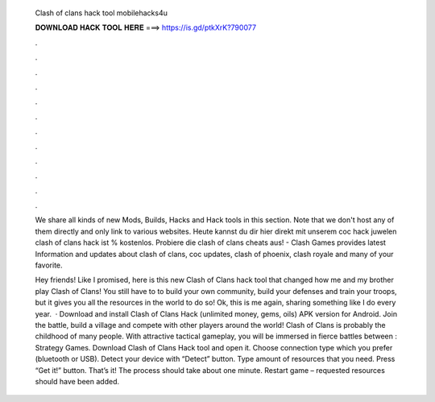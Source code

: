   Clash of clans hack tool mobilehacks4u
  
  
  
  𝐃𝐎𝐖𝐍𝐋𝐎𝐀𝐃 𝐇𝐀𝐂𝐊 𝐓𝐎𝐎𝐋 𝐇𝐄𝐑𝐄 ===> https://is.gd/ptkXrK?790077
  
  
  
  .
  
  
  
  .
  
  
  
  .
  
  
  
  .
  
  
  
  .
  
  
  
  .
  
  
  
  .
  
  
  
  .
  
  
  
  .
  
  
  
  .
  
  
  
  .
  
  
  
  .
  
  We share all kinds of new Mods, Builds, Hacks and Hack tools in this section. Note that we don't host any of them directly and only link to various websites. Heute kannst du dir hier direkt mit unserem coc hack juwelen  clash of clans hack ist % kostenlos. Probiere die clash of clans cheats aus! - Clash Games provides latest Information and updates about clash of clans, coc updates, clash of phoenix, clash royale and many of your favorite.
  
  Hey friends! Like I promised, here is this new Clash of Clans hack tool that changed how me and my brother play Clash of Clans! You still have to to build your own community, build your defenses and train your troops, but it gives you all the resources in the world to do so! Ok, this is me again, sharing something like I do every year.  · Download and install Clash of Clans Hack (unlimited money, gems, oils) APK version for Android. Join the battle, build a village and compete with other players around the world! Clash of Clans is probably the childhood of many people. With attractive tactical gameplay, you will be immersed in fierce battles between : Strategy Games. Download Clash of Clans Hack tool and open it. Choose connection type which you prefer (bluetooth or USB). Detect your device with “Detect” button. Type amount of resources that you need. Press “Get it!” button. That’s it! The process should take about one minute. Restart game – requested resources should have been added.
